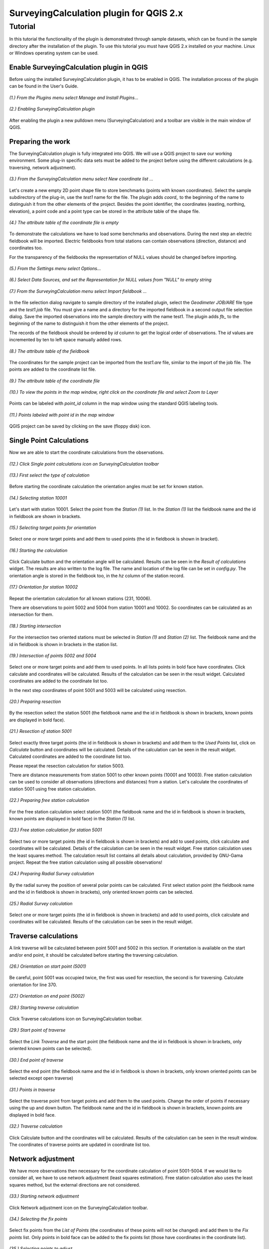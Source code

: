 ========================================
SurveyingCalculation plugin for QGIS 2.x
========================================
Tutorial
--------

In this tutorial the functionality of the plugin is demonstrated through 
sample datasets, which can be found in the sample directory after the 
installation of the plugin. To use this tutorial you must have QGIS 2.x
installed on your machine. Linux or Windows operating system can be used.

Enable SurveyingCalculation plugin in QGIS
::::::::::::::::::::::::::::::::::::::::::

Before using the installed SurveyingCalculation plugin, it has to be enabled in 
QGIS. The installation process of the plugin can be found in the User's Guide.

.. figure:: images/t001.png
   :scale: 80 %
   :align: center

   *(1.) From the Plugins menu select Manage and Install Plugins...*

.. figure:: images/t002.png
   :scale: 80 %
   :align: center

   *(2.) Enabling SurveyingCalculation plugin*

After enabling the plugin a new pulldown menu (SurveyingCalculation) and a
toolbar are visible in the main window of QGIS.

Preparing the work
::::::::::::::::::

The SurveyingCalculation plugin is fully integrated into QGIS. We will use a
QGIS project to save our working environment. Some plug-in specific data sets must be
added to the project before using the different calculations (e.g.
traversing, network adjustment).

.. figure:: images/t003.png
   :scale: 80 %
   :align: center

   *(3.) From the SurveyingCalculation menu select New coordinate list ...*

Let's create a new empty 2D point shape file to store benchmarks (points with
known coordinates). Select the sample subdirectory of the plug-in, use the *test1* name for the file.  The plugin adds *coord_* to the beginning of the
name to distinguish it from the other elements of the project.
Besides the point identifier, the coordinates (easting, 
northing, elevation), a point code and a point type can be stored in the 
attribute table of the shape file.

.. figure:: images/t005.png
   :scale: 80 %
   :align: center

   *(4.) The attribute table of the coordinate file is empty*

To demonstrate the calculations we have to load some benchmarks and observations.
During the next step an electric fieldbook will be imported. Electric fieldbooks 
from total stations can contain observations (direction, distance) and
coordinates too.

For the transparency of the fieldbooks the representation of NULL values should
be changed before importing.

.. figure:: images/t008.png
   :scale: 80 %
   :align: center

   *(5.) From the Settings menu select Options...*

.. figure:: images/t009.png
   :scale: 80 %
   :align: center

   *(6.) Select Data Sources, and set the Representation for NULL values from "NULL" to empty string*

.. figure:: images/t006.png
   :scale: 80 %
   :align: center

   *(7.) From the SurveyingCalculation menu select Import fieldbook ...*

In the file selection dialog navigate to sample directory of the installed 
plugin, select the *Geodimeter JOB/ARE* file type and the *test1.job* file.
You must give a name and a directory for the imported fieldbook in a second
output file selection dialog. Save the imported observations into the sample 
directory with the name test1. The plugin adds *fb_* to the beginning of the
name to distinguish it from the other elements of the project.

The records of the fieldbook should be ordered by *id* column to get the logical
order of observations. The *id* values are  incremented by ten to left space 
manually added rows.

.. figure:: images/t010.png
   :scale: 80 %
   :align: center

   *(8.) The attribute table of the fieldbook*

The coordinates for the sample project can be imported from the *test1.are* 
file, similar to the import of the job file. The points are added to the
coordinate list file.

.. figure:: images/t011.png
   :scale: 80 %
   :align: center

   *(9.) The attribute table of the coordinate file*

.. figure:: images/t0111.png
   :scale: 80 %
   :align: center

   *(10.) To view the points in the map window, right click on the coordinate file and select Zoom to Layer*

Points can be labeled with *point_id* column in the map window using the 
standard QGIS labeling tools.

.. figure:: images/t055.png
   :scale: 80 %
   :align: center

   *(11.) Points labeled with point id in the map window*

QGIS project can be saved by clicking on the save (floppy disk) icon.

Single Point Calculations
:::::::::::::::::::::::::

Now we are able to start the coordinate calculations from the observations.


.. figure:: images/t012.png
   :scale: 80 %
   :align: center

   *(12.) Click Single point calculations icon on SurveyingCalculation toolbar*

.. figure:: images/t013.png
   :scale: 80 %
   :align: center

   *(13.) First select the type of calculation*

Before starting the coordinate calculation the orientation angles must be set 
for known station.

.. figure:: images/t014.png
   :scale: 80 %
   :align: center

   *(14.) Selecting station 10001* 

Let\'s start with station 10001. Select the point from the *Station (1)* list.
In the *Station (1)* list the fieldbook name and the id in fieldbook are shown 
in brackets.

.. figure:: images/t015.png
   :scale: 80 %
   :align: center

   *(15.) Selecting target points for orientation*
   
Select one or more target points and add them to used points (the id in fieldbook is shown in bracket).

.. figure:: images/t016.png
   :scale: 80 %
   :align: center

   *(16.) Starting the calculation*

Click Calculate button and the orientation angle will be calculated.
Results can be seen in the *Result of calculations* widget. 
The results are also written to the log file. The name and location of the 
log file can be set in *config.py*.
The orientation angle is stored in the fieldbook too, in the *hz* column of the 
station record.

.. figure:: images/t018.png
   :scale: 80 %
   :align: center

   *(17.) Orientation for station 10002*

Repeat the orientation calculation for all known stations (231, 10006).

There are observations to point 5002 and 5004 from station 10001 and 10002.
So coordinates can be calculated as an intersection for them.

.. figure:: images/t019.png
   :scale: 80 %
   :align: center

   *(18.) Starting intersection*

For the intersection two oriented stations must be selected in *Station (1)* and
*Station (2)* list.
The fieldbook name and the id in fieldbook is shown in brackets in the station 
list.

.. figure:: images/t020.png
   :scale: 80 %
   :align: center

   *(19.) Intersection of points 5002 and 5004*

Select one or more target points and add them to used points. In all lists
points in bold face have coordinates. Click calculate 
and coordinates will be calculated. Results of the calculation can be 
seen in the result widget. Calculated coordinates are added to the coordinate 
list too.

In the next step coordinates of point 5001 and 5003 will be calculated using
resection.

.. figure:: images/t021.png
   :scale: 80 %
   :align: center

   *(20.) Preparing resection*

By the resection select the station 5001 (the fieldbook name and the id in 
fieldbook is shown in brackets, known points are displayed in bold face).

.. figure:: images/t022.png
   :scale: 80 %
   :align: center

   *(21.) Resection of station 5001*

Select exactly three target points (the id in fieldbook is shown in brackets) 
and add them to the *Used Points* list, click on *Calculate* button and 
coordinates will be calculated. Details of the calculation can be seen in the 
result widget.
Calculated coordinates are added to the coordinate list too.

Please repeat the resection calculation for station 5003.

There are distance measurements from station 5001 to other known points (10001 and 10003). 
Free station calculation can be used to consider all observations (directions
and distances) from a station. Let's calculate the coordinates of station 5001
using free station calculation.

.. figure:: images/t023.png
   :scale: 80 %
   :align: center

   *(22.) Preparing free station calculation*
   
For the free station calculation select station 5001 (the fieldbook name and the
id in fieldbook is shown in brackets, known points are displayed in bold face)
in the *Station (1)* list.

.. figure:: images/t024.png
   :scale: 80 %
   :align: center

   *(23.) Free station calculation for station 5001*

Select two or more target points (the id in fieldbook is shown in brackets) and add to used points, click calculate and coordinates will be calculated. Details of the calculation can be seen in the result widget.
Free station calculation uses the least squares method. The calculation result
list contains all details about calculation, provided by GNU-Gama project.
Repeat the free station calculation using all possible observations!

.. figure:: images/t026.png
   :scale: 80 %
   :align: center

   *(24.) Preparing Radial Survey calculation*
   
By the radial survey the position of several polar points can be calculated.
First select station point (the fieldbook name and the id in fieldbook is shown in brackets), only oriented known points can be selected.

.. figure:: images/t027.png
   :scale: 80 %
   :align: center

   *(25.) Radial Survey calculation*

Select one or more target points (the id in fieldbook is shown in brackets) and 
add to used points, click calculate and coordinates will be calculated. 
Results of the calculation can be seen in the result widget.

Traverse calculations
:::::::::::::::::::::

A link traverse will be calculated between point 5001 and 5002 in this section.
If orientation is available on the start and/or end point, it should be 
calculated before starting the traversing calculation. 

.. figure:: images/t029.png
   :scale: 80 %
   :align: center

   *(26.) Orientation on start point (5001)*

Be careful, point 5001 was occupied twice, the first was used for 
resection, the second is for traversing. Calculate orientation for line 370.

.. figure:: images/t030.png
   :scale: 80 %
   :align: center

   *(27.) Orientation on end point (5002)*

.. figure:: images/t031.png
   :scale: 80 %
   :align: center

   *(28.) Starting traverse calculation*

Click Traverse calculations icon on SurveyingCalculation toolbar.

.. figure:: images/t032.png
   :scale: 80 %
   :align: center

   *(29.) Start point of traverse*

Select the *Link Traverse* and the start point (the fieldbook name and 
the id in fieldbook is shown in brackets, only oriented known points can be 
selected).

.. figure:: images/t033.png
   :scale: 80 %
   :align: center

   *(30.) End point of traverse*

Select the end point (the fieldbook name and the id in fieldbook is shown in brackets, only known oriented points can be selected except open traverse)

.. figure:: images/t034.png
   :scale: 80 %
   :align: center

   *(31.) Points in traverse*
   
Select the traverse point from target points and add them to the used points.
Change the order of points if necessary using the up and down button. The 
fieldbook name and the id in fieldbook is shown in brackets, known points are 
displayed in bold face.

.. figure:: images/t035.png
   :scale: 80 %
   :align: center

   *(32.) Traverse calculation* 

Click Calculate button and the coordinates will be calculated. Results of the 
calculation can be seen in the result window. The coordinates of traverse points
are updated in coordinate list too.

Network adjustment
::::::::::::::::::

We have more observations then necessary for the coordinate calculation of 
point 5001-5004. If we would like to consider all, we have to use network 
adjustment (least squares estimation). Free station calculation also uses the 
least squares method, but the external directions are not considered.

.. figure:: images/t051.png
   :scale: 80 %
   :align: center

   *(33.) Starting network adjustment*
   
Click Network adjustment icon on the SurveyingCalculation toolbar.

.. figure:: images/t052.png
   :scale: 80 %
   :align: center

   *(34.) Selecting the fix points*

Select fix points from the *List of Points* (the coordinates of these points
will not be changed) and add them to the *Fix points* list. Only points in bold 
face can be added to the fix points list (those have coordinates in the coordinate list).

.. figure:: images/t053.png
   :scale: 80 %
   :align: center

   *(35.) Selecting points to adjust*

Select points to adjust  from the *List of Points* and add them to the
*Adjusted Points* list.

.. figure:: images/t054.png
   :scale: 80 %
   :align: center

   *(36.) Adjustment parameters*
   
Set the parameters of the adjustment: horizontal network (2D), the standard 
deviation of observations. Click calculate and coordinates will be calculated. 
Results of the calculation can be seen in the result widget. In this long list,
generated by GNU Gama, several details of the adjustment calculation can be 
studied. For more details see the `GNU Gama <https://www.gnu.org/software/gama/>`_ documentation.

Coordinate transformation
:::::::::::::::::::::::::

Let's transform the points in our data set to an other coordinate system using common points, which are known in both coordinate systems.
A second coordinate list was prepared with the coordinates in the target system.

.. figure:: images/t64.png
   :scale: 80 %
   :align: center

   *(37.) Starting coordinate transformation*
   
Click Coordinate transformation icon on SurveyingCalculation toolbar to start 
the calculation.

.. figure:: images/t65.png
   :scale: 80 %
   :align: center

   *(38.) Selecting from coordinate list*
   
Select the shape file to transform from, only the loaded coordinate lists can be selected from the list.
Then press the button with ellipses (...) to select the target shape file of the
transformation.

.. figure:: images/t66.png
   :scale: 80 %
   :align: center

   *(39.) Selecting points*
   
After specifying the source and the target of transformation the *Common Points*
list is filled automatically. Add points from the common points to the *Used Points* list.

.. figure:: images/t67.png
   :scale: 80 %
   :align: center

   *(40.) Selecting the type of transformation*
   
Different transformation types require different number of point. Only those transformation types are available for which enough points were selected.

.. figure:: images/t68.png
   :scale: 80 %
   :align: center

   *(41.) Calculating transformation*
   
Click calculate button and the transformation parameters and transformed 
coordinates will be calculated. Results of the calculation can be checked in the *result widget.*

Polygon division
::::::::::::::::

For demonstrating division of polygons, we need a vector layer containing polygons. Click *Add Vector Layer*, 
in the file selection dialog navigate to sample directory of the installed plugin and select the *parcels.shp* file.

.. figure:: images/t071.png
   :scale: 80 %
   :align: center

   *(42.) Selecting a polygon*

First a polygon has to be selected with *Select Features* QGIS tool.

.. figure:: images/t072.png
   :scale: 80 %
   :align: center

   *(43.) Starting Polygon division*

After starting *Polygon division* a cross will appear, and a division line has to be given.

.. figure:: images/t073.png
   :scale: 80 %
   :align: center

   *(44.) Default parameters of division*

In the division window the full area of selected polygon is displayed, 
and the area of wanted part-polygon can be given, which is on the right side of the given direction. 
When area will not be changed, the polygon will be divided by the given line.
The method of division also has to be chosen. The polygon can be divided parallel to the given line, 
or by the rotation of the given line around first given point.

.. figure:: images/t074.png
   :scale: 80 %
   :align: center

   *(45.) Set the parameters of division*

We have set the area of wanted part-polygon to *5000* units and the method of division to *parallel division*.

.. figure:: images/t075.png
   :scale: 80 %
   :align: center

   *(46.) Measured area of the smaller new polygon.*

Click *divide* button and division will be executed. The two new polygons are now visible in the attribute table, where attributes of new polygons can be given (e.g. *parcel_id*).

Plot by template
::::::::::::::::

Let's plot the actual view of the map window now first.

.. figure:: images/t076.png
   :scale: 80 %
   :align: center

   *(47.) Starting Plot by template.*

Polygons can be labeled with *parcel_id* column in the map window using the 
standard QGIS labeling tools. We have given new *parcel_id* (101, 102) to the two new polygons.

.. figure:: images/t077.png
   :scale: 80 %
   :align: center

   *(48.) Set plot parameters*

In the plot window select a template file, set the scale of the plot and give him a name.

.. figure:: images/t078.png
   :scale: 80 %
   :align: center

   *(49.) Composer window of the map composition*

Click *Plot* button and a composer window will appear with the map composition, which is a standard QGIS tool.
The composition can be printed to a system printer or exported to PDF file.

Batch plotting
::::::::::::::

Selected polygons can be plotted by using *Batch plotting*.

.. figure:: images/t079.png
   :scale: 80 %
   :align: center

   *(50.) Add another layer to the map*

Any number of layers can be added to the map.

.. figure:: images/t080.png
   :scale: 80 %
   :align: center

   *(51.) Select the parcels and start Batch plotting*

Select one or more parcels to be plotted and click *Batch plotting* button.

.. figure:: images/t081.png
   :scale: 80 %
   :align: center

   *(52.) Set plot parameters*

In the plot window select a template file and set the scale of the plot. 
The compositions of the parcels with the given scale can be exported to *.pdf* files, 
plotted to a printer or opened in composer window.

By clicking *Plot* button a file selection dialog appear and compositions will be exported to 
a multi-page *.pdf* file using the selected composer template.
